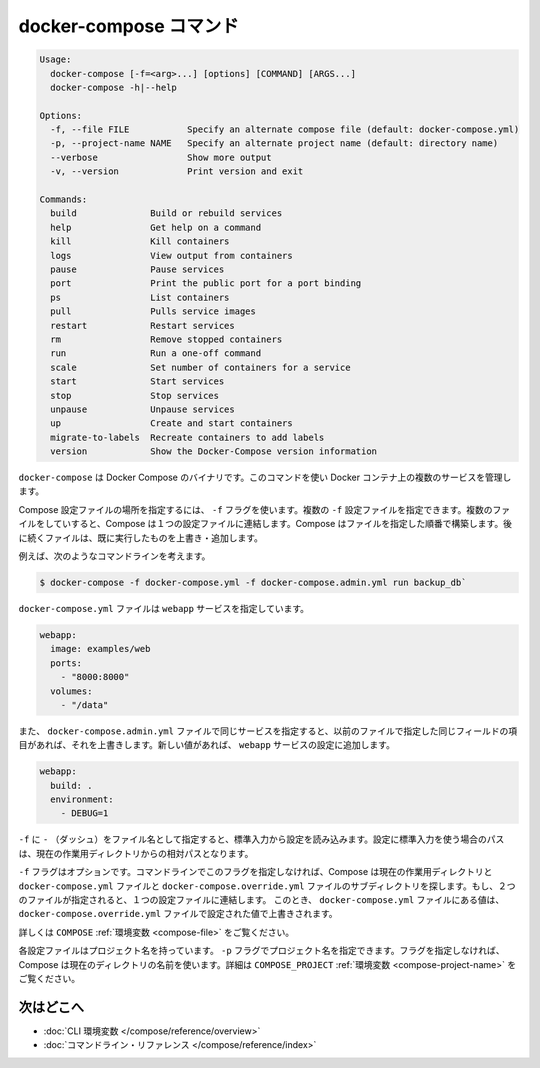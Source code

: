 .. -*- coding: utf-8 -*-
.. https://docs.docker.com/compose/reference/docker-compose/
.. doc version: 1.9
.. check date: 2016/01/18
.. -----------------------------------------------------------------------------

.. docker-compose Command

.. _docker-compose-command:

=======================================
docker-compose コマンド
=======================================

.. code-block:: bash

   Usage:
     docker-compose [-f=<arg>...] [options] [COMMAND] [ARGS...]
     docker-compose -h|--help
   
   Options:
     -f, --file FILE           Specify an alternate compose file (default: docker-compose.yml)
     -p, --project-name NAME   Specify an alternate project name (default: directory name)
     --verbose                 Show more output
     -v, --version             Print version and exit
   
   Commands:
     build              Build or rebuild services
     help               Get help on a command
     kill               Kill containers
     logs               View output from containers
     pause              Pause services
     port               Print the public port for a port binding
     ps                 List containers
     pull               Pulls service images
     restart            Restart services
     rm                 Remove stopped containers
     run                Run a one-off command
     scale              Set number of containers for a service
     start              Start services
     stop               Stop services
     unpause            Unpause services
     up                 Create and start containers
     migrate-to-labels  Recreate containers to add labels
     version            Show the Docker-Compose version information

.. The Docker Compose binary. You use this command to build and manage multiple services in Docker containers.

``docker-compose`` は Docker Compose のバイナリです。このコマンドを使い Docker コンテナ上の複数のサービスを管理します。

.. Use the -f flag to specify the location of a Compose configuration file. You can supply multiple -f configuration files. When you supply multiple files, Compose combines them into a single configuration. Compose builds the configuration in the order you supply the files. Subsequent files override and add to their successors.

Compose 設定ファイルの場所を指定するには、 ``-f`` フラグを使います。複数の ``-f`` 設定ファイルを指定できます。複数のファイルをしていすると、Compose は１つの設定ファイルに連結します。Compose はファイルを指定した順番で構築します。後に続くファイルは、既に実行したものを上書き・追加します。

.. For example, consider this command line:

例えば、次のようなコマンドラインを考えます。

.. code-block:: bash

   $ docker-compose -f docker-compose.yml -f docker-compose.admin.yml run backup_db`

.. The docker-compose.yml file might specify a webapp service.

``docker-compose.yml`` ファイルは ``webapp`` サービスを指定しています。

.. code-block:: yaml

   webapp:
     image: examples/web
     ports:
       - "8000:8000"
     volumes:
       - "/data"

.. If the docker-compose.admin.yml also specifies this same service, any matching fields will override the previous file. New values, add to the webapp service configuration.

また、 ``docker-compose.admin.yml`` ファイルで同じサービスを指定すると、以前のファイルで指定した同じフィールドの項目があれば、それを上書きします。新しい値があれば、 ``webapp`` サービスの設定に追加します。

.. code-block:: yaml

   webapp:
     build: .
     environment:
       - DEBUG=1

.. Use a -f with - (dash) as the filename to read the configuration from stdin. When stdin is used all paths in the configuration are relative to the current working directory.

``-f`` に ``-`` （ダッシュ）をファイル名として指定すると、標準入力から設定を読み込みます。設定に標準入力を使う場合のパスは、現在の作業用ディレクトリからの相対パスとなります。

.. The -f flag is optional. If you don’t provide this flag on the command line, Compose traverses the working directory and its subdirectories looking for a docker-compose.yml and a docker-compose.override.yml file. You must supply at least the docker-compose.yml file. If both files are present, Compose combines the two files into a single configuration. The configuration in the docker-compose.override.yml file is applied over and in addition to the values in the docker-compose.yml file.

``-f`` フラグはオプションです。コマンドラインでこのフラグを指定しなければ、Compose は現在の作業用ディレクトリと ``docker-compose.yml`` ファイルと ``docker-compose.override.yml`` ファイルのサブディレクトリを探します。もし、２つのファイルが指定されると、１つの設定ファイルに連結します。 このとき、 ``docker-compose.yml`` ファイルにある値は、 ``docker-compose.override.yml`` ファイルで設定された値で上書きされます。

.. See also the COMPOSE_FILE environment variable.

詳しくは ``COMPOSE`` :ref:`環境変数 <compose-file>` をご覧ください。

.. Each configuration has a project name. If you supply a -p flag, you can specify a project name. If you don’t specify the flag, Compose uses the current directory name. See also the COMPOSE_PROJECT_NAME environment variable

各設定ファイルはプロジェクト名を持っています。 ``-p`` フラグでプロジェクト名を指定できます。フラグを指定しなければ、Compose は現在のディレクトリの名前を使います。詳細は ``COMPOSE_PROJECT`` :ref:`環境変数 <compose-project-name>` をご覧ください。

.. Where to go next

次はどこへ
==========

..    CLI environment variables
    Command line reference

* :doc:`CLI 環境変数 </compose/reference/overview>`
* :doc:`コマンドライン・リファレンス </compose/reference/index>`
